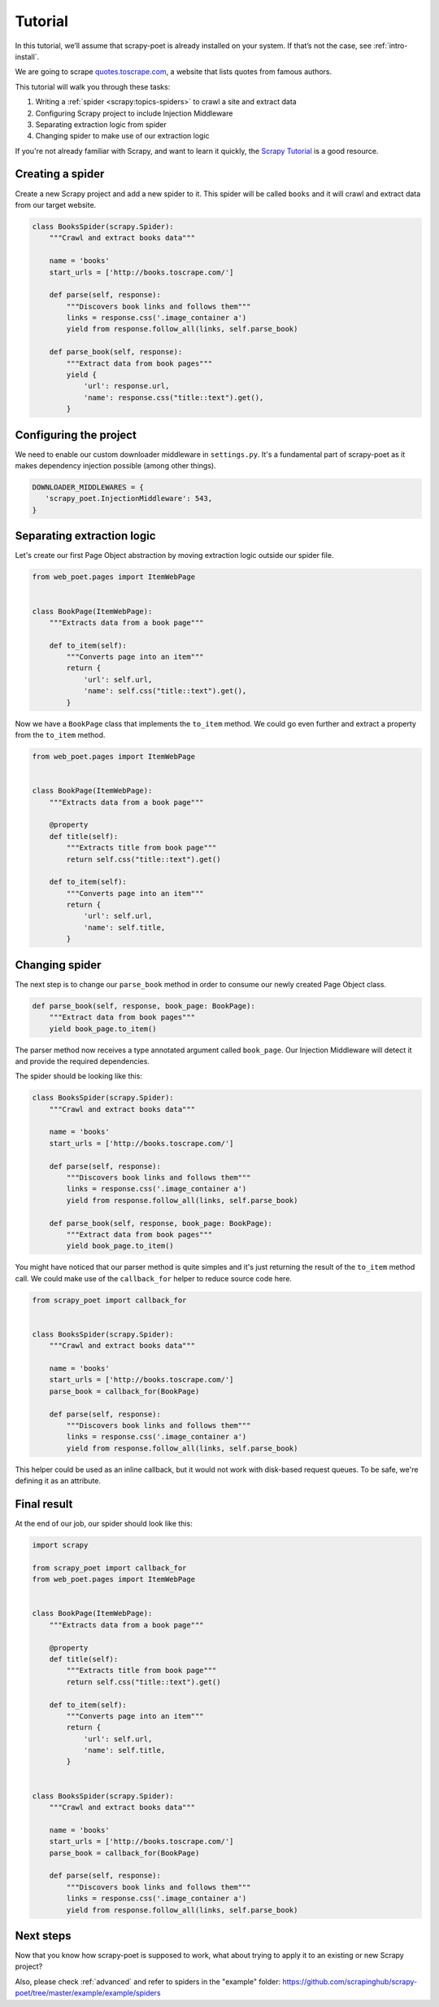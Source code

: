 ========
Tutorial
========

In this tutorial, we’ll assume that scrapy-poet is already installed on your
system. If that’s not the case, see :ref:`intro-install`.

We are going to scrape `quotes.toscrape.com <http://quotes.toscrape.com/>`_,
a website that lists quotes from famous authors.

This tutorial will walk you through these tasks:

1. Writing a :ref:`spider <scrapy:topics-spiders>` to crawl a site and extract data
2. Configuring Scrapy project to include Injection Middleware
3. Separating extraction logic from spider
4. Changing spider to make use of our extraction logic

If you're not already familiar with Scrapy, and want to learn it quickly,
the `Scrapy Tutorial`_ is a good resource.

Creating a spider
=================

Create a new Scrapy project and add a new spider to it. This spider will be
called ``books`` and it will crawl and extract data from our target website.

.. code-block:: python

    class BooksSpider(scrapy.Spider):
        """Crawl and extract books data"""

        name = 'books'
        start_urls = ['http://books.toscrape.com/']

        def parse(self, response):
            """Discovers book links and follows them"""
            links = response.css('.image_container a')
            yield from response.follow_all(links, self.parse_book)

        def parse_book(self, response):
            """Extract data from book pages"""
            yield {
                'url': response.url,
                'name': response.css("title::text").get(),
            }

Configuring the project
=======================

We need to enable our custom downloader middleware in ``settings.py``.
It's a fundamental part of scrapy-poet as it makes dependency injection possible
(among other things).

.. code-block:: python

    DOWNLOADER_MIDDLEWARES = {
       'scrapy_poet.InjectionMiddleware': 543,
    }

Separating extraction logic
===========================

Let's create our first Page Object abstraction by moving extraction logic
outside our spider file.

.. code-block:: python

    from web_poet.pages import ItemWebPage


    class BookPage(ItemWebPage):
        """Extracts data from a book page"""

        def to_item(self):
            """Converts page into an item"""
            return {
                'url': self.url,
                'name': self.css("title::text").get(),
            }

Now we have a ``BookPage`` class that implements the ``to_item`` method.
We could go even further and extract a property from the ``to_item`` method.

.. code-block:: python

    from web_poet.pages import ItemWebPage


    class BookPage(ItemWebPage):
        """Extracts data from a book page"""

        @property
        def title(self):
            """Extracts title from book page"""
            return self.css("title::text").get()

        def to_item(self):
            """Converts page into an item"""
            return {
                'url': self.url,
                'name': self.title,
            }

Changing spider
===============

The next step is to change our ``parse_book`` method in order to consume our
newly created Page Object class.

.. code-block:: python

    def parse_book(self, response, book_page: BookPage):
        """Extract data from book pages"""
        yield book_page.to_item()

The parser method now receives a type annotated argument called ``book_page``.
Our Injection Middleware will detect it and provide the required dependencies.

The spider should be looking like this:

.. code-block:: python

    class BooksSpider(scrapy.Spider):
        """Crawl and extract books data"""

        name = 'books'
        start_urls = ['http://books.toscrape.com/']

        def parse(self, response):
            """Discovers book links and follows them"""
            links = response.css('.image_container a')
            yield from response.follow_all(links, self.parse_book)

        def parse_book(self, response, book_page: BookPage):
            """Extract data from book pages"""
            yield book_page.to_item()

You might have noticed that our parser method is quite simples and it's just
returning the result of the ``to_item`` method call. We could make use of the
``callback_for`` helper to reduce source code here.

.. code-block:: python

    from scrapy_poet import callback_for


    class BooksSpider(scrapy.Spider):
        """Crawl and extract books data"""

        name = 'books'
        start_urls = ['http://books.toscrape.com/']
        parse_book = callback_for(BookPage)

        def parse(self, response):
            """Discovers book links and follows them"""
            links = response.css('.image_container a')
            yield from response.follow_all(links, self.parse_book)

This helper could be used as an inline callback, but it would not work with
disk-based request queues. To be safe, we're defining it as an attribute.

Final result
============

At the end of our job, our spider should look like this:

.. code-block:: python

    import scrapy

    from scrapy_poet import callback_for
    from web_poet.pages import ItemWebPage


    class BookPage(ItemWebPage):
        """Extracts data from a book page"""

        @property
        def title(self):
            """Extracts title from book page"""
            return self.css("title::text").get()

        def to_item(self):
            """Converts page into an item"""
            return {
                'url': self.url,
                'name': self.title,
            }


    class BooksSpider(scrapy.Spider):
        """Crawl and extract books data"""

        name = 'books'
        start_urls = ['http://books.toscrape.com/']
        parse_book = callback_for(BookPage)

        def parse(self, response):
            """Discovers book links and follows them"""
            links = response.css('.image_container a')
            yield from response.follow_all(links, self.parse_book)

Next steps
==========

Now that you know how scrapy-poet is supposed to work, what about trying to
apply it to an existing or new Scrapy project?

Also, please check :ref:`advanced` and refer to spiders in the "example" folder: https://github.com/scrapinghub/scrapy-poet/tree/master/example/example/spiders

.. _Scrapy Tutorial: https://docs.scrapy.org/en/latest/intro/tutorial.html
